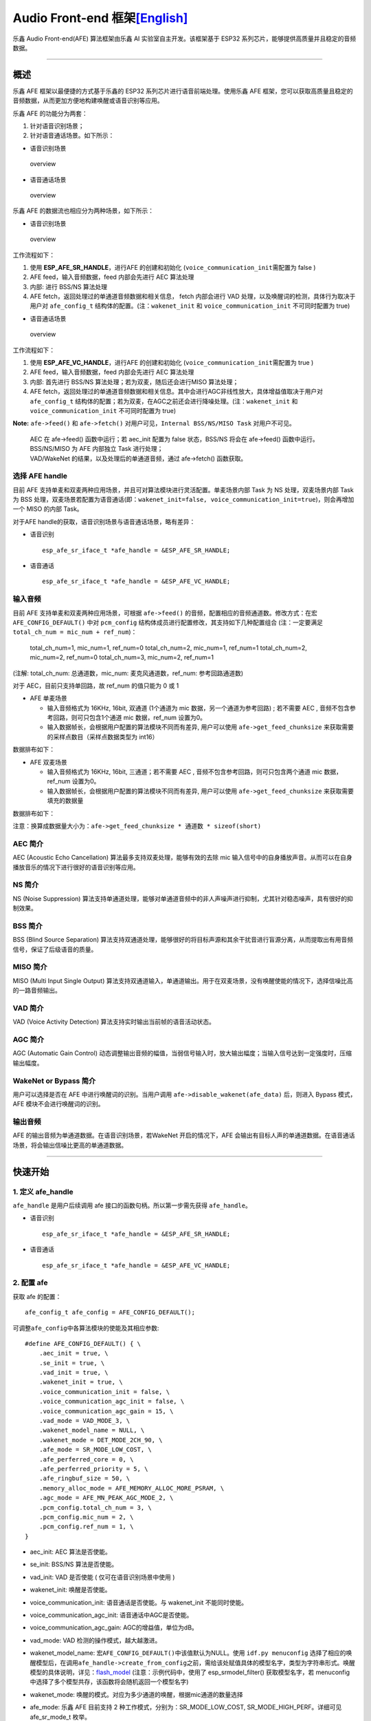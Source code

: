 Audio Front-end 框架\ `[English] <./README.md>`__
=================================================

乐鑫 Audio Front-end(AFE) 算法框架由乐鑫 AI 实验室自主开发。该框架基于
ESP32 系列芯片，能够提供高质量并且稳定的音频数据。

--------------

概述
----

乐鑫 AFE 框架以最便捷的方式基于乐鑫的 ESP32
系列芯片进行语音前端处理。使用乐鑫 AFE
框架，您可以获取高质量且稳定的音频数据，从而更加方便地构建唤醒或语音识别等应用。

乐鑫 AFE 的功能分为两套：

1. 针对语音识别场景；
2. 针对语音通话场景。如下所示：

-  语音识别场景

.. figure:: ../../.static/AFE_SR_overview.png
   :alt: overview

   overview

-  语音通话场景

.. figure:: ../../.static/AFE_VOIP_overview.png
   :alt: overview

   overview

乐鑫 AFE 的数据流也相应分为两种场景，如下所示：

-  语音识别场景

.. figure:: ../../.static/AFE_SR_workflow.png
   :alt: overview

   overview

工作流程如下：

1. 使用 **ESP_AFE_SR_HANDLE**\ ，进行AFE 的创建和初始化
   (``voice_communication_init``\ 需配置为 false )
2. AFE feed，输入音频数据，feed 内部会先进行 AEC 算法处理
3. 内部: 进行 BSS/NS 算法处理
4. AFE fetch，返回处理过的单通道音频数据和相关信息， fetch 内部会进行
   VAD 处理，以及唤醒词的检测，具体行为取决于用户对 ``afe_config_t``
   结构体的配置。(注：\ ``wakenet_init`` 和 ``voice_communication_init``
   不可同时配置为 true)

-  语音通话场景

.. figure:: ../../.static/AFE_VOIP_workflow.png
   :alt: overview

   overview

工作流程如下：

1. 使用 **ESP_AFE_VC_HANDLE**\ ，进行AFE 的创建和初始化
   (``voice_communication_init``\ 需配置为 true )
2. AFE feed，输入音频数据，feed 内部会先进行 AEC 算法处理
3. 内部: 首先进行 BSS/NS 算法处理；若为双麦，随后还会进行MISO 算法处理；
4. AFE
   fetch，返回处理过的单通道音频数据和相关信息。其中会进行AGC非线性放大，具体增益值取决于用户对
   ``afe_config_t``
   结构体的配置；若为双麦，在AGC之前还会进行降噪处理。(注：\ ``wakenet_init``
   和 ``voice_communication_init`` 不可同时配置为 true)

**Note:** ``afe->feed()`` 和 ``afe->fetch()``
对用户可见，\ ``Internal BSS/NS/MISO Task`` 对用户不可见。

   | AEC 在 afe->feed() 函数中运行；若 aec_init 配置为 false
     状态，BSS/NS 将会在 afe->feed() 函数中运行。
   | BSS/NS/MISO 为 AFE 内部独立 Task 进行处理；
   | VAD/WakeNet 的结果，以及处理后的单通道音频，通过 afe->fetch()
     函数获取。

选择 AFE handle
~~~~~~~~~~~~~~~

目前 AFE
支持单麦和双麦两种应用场景，并且可对算法模块进行灵活配置。单麦场景内部
Task 为 NS 处理，双麦场景内部 Task 为 BSS
处理，双麦场景若配置为语音通话(即：\ ``wakenet_init=false, voice_communication_init=true``)，则会再增加一个
MISO 的内部 Task。

对于AFE handle的获取，语音识别场景与语音通话场景，略有差异：

-  语音识别

   ::

        esp_afe_sr_iface_t *afe_handle = &ESP_AFE_SR_HANDLE;

-  语音通话

   ::

        esp_afe_sr_iface_t *afe_handle = &ESP_AFE_VC_HANDLE;

输入音频
~~~~~~~~

目前 AFE 支持单麦和双麦两种应用场景，可根据 ``afe->feed()``
的音频，配置相应的音频通道数。修改方式：在宏 ``AFE_CONFIG_DEFAULT()``
中对 ``pcm_config`` 结构体成员进行配置修改，其支持如下几种配置组合
(注：一定要满足 ``total_ch_num = mic_num + ref_num``)：

   total_ch_num=1, mic_num=1, ref_num=0 total_ch_num=2, mic_num=1,
   ref_num=1 total_ch_num=2, mic_num=2, ref_num=0 total_ch_num=3,
   mic_num=2, ref_num=1

(注解: total_ch_num: 总通道数，mic_num: 麦克风通道数，ref_num:
参考回路通道数)

对于 AEC，目前只支持单回路，故 ref_num 的值只能为 0 或 1

-  AFE 单麦场景

   -  输入音频格式为 16KHz, 16bit, 双通道 (1个通道为 mic
      数据，另一个通道为参考回路) ; 若不需要 AEC ,
      音频不包含参考回路，则可只包含1个通道 mic 数据，ref_num 设置为0。
   -  输入数据帧长，会根据用户配置的算法模块不同而有差异, 用户可以使用
      ``afe->get_feed_chunksize``
      来获取需要的采样点数目（采样点数据类型为 int16）

数据排布如下：

-  AFE 双麦场景

   -  输入音频格式为 16KHz, 16bit, 三通道；若不需要 AEC ,
      音频不包含参考回路，则可只包含两个通道 mic 数据，ref_num 设置为0。
   -  输入数据帧长，会根据用户配置的算法模块不同而有差异, 用户可以使用
      ``afe->get_feed_chunksize`` 来获取需要填充的数据量

数据排布如下：

注意：换算成数据量大小为：\ ``afe->get_feed_chunksize * 通道数 * sizeof(short)``

AEC 简介
~~~~~~~~

AEC (Acoustic Echo Cancellation) 算法最多支持双麦处理，能够有效的去除
mic
输入信号中的自身播放声音。从而可以在自身播放音乐的情况下进行很好的语音识别等应用。

NS 简介
~~~~~~~

NS (Noise Suppression)
算法支持单通道处理，能够对单通道音频中的非人声噪声进行抑制，尤其针对稳态噪声，具有很好的抑制效果。

BSS 简介
~~~~~~~~

BSS (Blind Source Separation)
算法支持双通道处理，能够很好的将目标声源和其余干扰音进行盲源分离，从而提取出有用音频信号，保证了后级语音的质量。

MISO 简介
~~~~~~~~~

MISO (Multi Input Single Output)
算法支持双通道输入，单通道输出。用于在双麦场景，没有唤醒使能的情况下，选择信噪比高的一路音频输出。

VAD 简介
~~~~~~~~

VAD (Voice Activity Detection) 算法支持实时输出当前帧的语音活动状态。

AGC 简介
~~~~~~~~

AGC (Automatic Gain Control)
动态调整输出音频的幅值，当弱信号输入时，放大输出幅度；当输入信号达到一定强度时，压缩输出幅度。

WakeNet or Bypass 简介
~~~~~~~~~~~~~~~~~~~~~~

用户可以选择是否在 AFE 中进行唤醒词的识别。当用户调用
``afe->disable_wakenet(afe_data)`` 后，则进入 Bypass 模式，AFE
模块不会进行唤醒词的识别。

输出音频
~~~~~~~~

AFE 的输出音频为单通道数据。在语音识别场景，若WakeNet 开启的情况下，AFE
会输出有目标人声的单通道数据。在语音通话场景，将会输出信噪比更高的单通道数据。

--------------

快速开始
--------

1. 定义 afe_handle
~~~~~~~~~~~~~~~~~~

``afe_handle`` 是用户后续调用 afe 接口的函数句柄。所以第一步需先获得
``afe_handle``\ 。

-  语音识别

   ::

        esp_afe_sr_iface_t *afe_handle = &ESP_AFE_SR_HANDLE;

-  语音通话

   ::

        esp_afe_sr_iface_t *afe_handle = &ESP_AFE_VC_HANDLE;

2. 配置 afe
~~~~~~~~~~~

获取 afe 的配置：

::

   afe_config_t afe_config = AFE_CONFIG_DEFAULT();

可调整\ ``afe_config``\ 中各算法模块的使能及其相应参数:

::

   #define AFE_CONFIG_DEFAULT() { \
       .aec_init = true, \
       .se_init = true, \
       .vad_init = true, \
       .wakenet_init = true, \
       .voice_communication_init = false, \
       .voice_communication_agc_init = false, \
       .voice_communication_agc_gain = 15, \
       .vad_mode = VAD_MODE_3, \
       .wakenet_model_name = NULL, \
       .wakenet_mode = DET_MODE_2CH_90, \
       .afe_mode = SR_MODE_LOW_COST, \
       .afe_perferred_core = 0, \
       .afe_perferred_priority = 5, \
       .afe_ringbuf_size = 50, \
       .memory_alloc_mode = AFE_MEMORY_ALLOC_MORE_PSRAM, \
       .agc_mode = AFE_MN_PEAK_AGC_MODE_2, \
       .pcm_config.total_ch_num = 3, \
       .pcm_config.mic_num = 2, \
       .pcm_config.ref_num = 1, \
   }

-  aec_init: AEC 算法是否使能。

-  se_init: BSS/NS 算法是否使能。

-  vad_init: VAD 是否使能 ( 仅可在语音识别场景中使用 )

-  wakenet_init: 唤醒是否使能。

-  voice_communication_init: 语音通话是否使能。与 wakenet_init
   不能同时使能。

-  voice_communication_agc_init: 语音通话中AGC是否使能。

-  voice_communication_agc_gain: AGC的增益值，单位为dB。

-  vad_mode: VAD 检测的操作模式，越大越激进。

-  wakenet_model_name:
   宏\ ``AFE_CONFIG_DEFAULT()``\ 中该值默认为NULL。使用
   ``idf.py menuconfig``
   选择了相应的唤醒模型后，在调用\ ``afe_handle->create_from_config``\ 之前，需给该处赋值具体的模型名字，类型为字符串形式。唤醒模型的具体说明，详见：\ `flash_model <../flash_model/README_cn.md>`__
   (注意：示例代码中，使用了 esp_srmodel_filter() 获取模型名字，若
   menuconfig 中选择了多个模型共存，该函数将会随机返回一个模型名字)

-  wakenet_mode: 唤醒的模式。对应为多少通道的唤醒，根据mic通道的数量选择

-  afe_mode: 乐鑫 AFE 目前支持 2 种工作模式，分别为：SR_MODE_LOW_COST,
   SR_MODE_HIGH_PERF。详细可见 afe_sr_mode_t 枚举。

   -  SR_MODE_LOW_COST: 量化版本，占用资源较少。

   -  SR_MODE_HIGH_PERF: 非量化版本，占用资源较多。

      **ESP32 芯片，只支持模式 SR_MODE_HIGH_PERF;
      ESP32S3 芯片，两种模式均支持**

-  afe_perferred_core: AFE 内部 BSS/NS/MISO 算法，运行在哪个 CPU 核。

-  afe_perferred_priority: AFE 内部 BSS/NS/MISO 算法，运行的task优先级。

-  afe_ringbuf_size: 内部 ringbuf 大小的配置。

-  memory_alloc_mode: 内存分配的模式。可配置三个值：

   -  AFE_MEMORY_ALLOC_MORE_INTERNAL: 更多的从内部ram分配。

   -  AFE_MEMORY_ALLOC_INTERNAL_PSRAM_BALANCE: 部分从内部ram分配。

   -  AFE_MEMORY_ALLOC_MORE_PSRAM: 绝大部分从外部psram分配

-  agc_mode: 将音频线性放大的 level
   配置，该配置在语音识别场景下起作用，并且在唤醒使能时才生效。可配置四个值：

   -  AFE_MN_PEAK_AGC_MODE_1: 线性放大喂给后续multinet的音频，峰值处为
      -5dB。

   -  AFE_MN_PEAK_AGC_MODE_2: 线性放大喂给后续multinet的音频，峰值处为
      -4dB。

   -  AFE_MN_PEAK_AGC_MODE_3: 线性放大喂给后续multinet的音频，峰值处为
      -3dB。

   -  AFE_MN_PEAK_NO_AGC: 不做线性放大

-  pcm_config: 根据 ``afe->feed()``
   喂入的音频结构进行配置，该结构体有三个成员变量需要配置：

   -  total_ch_num: 音频总的通道数，total_ch_num = mic_num + ref_num。

   -  mic_num: 音频的麦克风通道数。目前仅支持配置为 1 或 2。

   -  ref_num: 音频的参考回路通道数，目前仅支持配置为 0 或 1。

3. 创建 afe_data
~~~~~~~~~~~~~~~~

用户使用 ``afe_handle->create_from_config(&afe_config)``
函数来获得数据句柄，这将会在afe内部使用，传入的参数即为上面第2步中获得的配置。

::

   /**
    * @brief Function to initialze a AFE_SR instance
    * 
    * @param afe_config        The config of AFE_SR
    * @returns Handle to the AFE_SR data
    */
   typedef esp_afe_sr_data_t* (*esp_afe_sr_iface_op_create_from_config_t)(afe_config_t *afe_config);

4. feed 音频数据
~~~~~~~~~~~~~~~~

在初始化 AFE 完成后，用户需要将音频数据使用 ``afe_handle->feed()``
函数输入到 AFE 中进行处理。

输入的音频大小和排布格式可以参考 **输入音频** 这一步骤。

::

   /**
    * @brief Feed samples of an audio stream to the AFE_SR
    *
    * @Warning  The input data should be arranged in the format of channel interleaving.
    *           The last channel is reference signal if it has reference data.
    *
    * @param afe   The AFE_SR object to query
    * 
    * @param in    The input microphone signal, only support signed 16-bit @ 16 KHZ. The frame size can be queried by the 
    *              `get_feed_chunksize`.
    * @return      The size of input
    */
   typedef int (*esp_afe_sr_iface_op_feed_t)(esp_afe_sr_data_t *afe, const int16_t* in);

获取音频通道数：

使用 ``afe_handle->get_total_channel_num()`` 函数可以获取需要传入
``afe_handle->feed()``
函数的总数据通道数。其返回值等于AFE_CONFIG_DEFAULT()中配置的
``pcm_config.mic_num + pcm_config.ref_num``

::

   /**
    * @brief Get the total channel number which be config
    * 
    * @param afe   The AFE_SR object to query
    * @return      The amount of total channels
    */
   typedef int (*esp_afe_sr_iface_op_get_total_channel_num_t)(esp_afe_sr_data_t *afe);

5. fetch 音频数据
~~~~~~~~~~~~~~~~~

用户调用 ``afe_handle->fetch()``
函数可以获取处理完成的单通道音频以及相关处理信息。

fetch 的数据采样点数目（采样点数据类型为 int16）可以通过
``afe_handle->get_fetch_chunksize`` 获取。

::

   /**
    * @brief Get the amount of each channel samples per frame that need to be passed to the function
    *
    * Every speech enhancement AFE_SR processes a certain number of samples at the same time. This function
    * can be used to query that amount. Note that the returned amount is in 16-bit samples, not in bytes.
    *
    * @param afe The AFE_SR object to query
    * @return The amount of samples to feed the fetch function
    */
   typedef int (*esp_afe_sr_iface_op_get_samp_chunksize_t)(esp_afe_sr_data_t *afe);

``afe_handle->fetch()`` 的函数声明如下：

::

   /**
    * @brief fetch enhanced samples of an audio stream from the AFE_SR
    *
    * @Warning  The output is single channel data, no matter how many channels the input is.
    *
    * @param afe   The AFE_SR object to query
    * @return      The result of output, please refer to the definition of `afe_fetch_result_t`. (The frame size of output audio can be queried by the `get_fetch_chunksize`.)
    */
   typedef afe_fetch_result_t* (*esp_afe_sr_iface_op_fetch_t)(esp_afe_sr_data_t *afe);

其返回值为结构体指针，结构体定义如下：

::

   /**
    * @brief The result of fetch function
    */
   typedef struct afe_fetch_result_t
   {
       int16_t *data;                          // the data of audio.
       int data_size;                          // the size of data. The unit is byte.
       int wakeup_state;                       // the value is wakenet_state_t
       int wake_word_index;                    // if the wake word is detected. It will store the wake word index which start from 1.
       int vad_state;                          // the value is afe_vad_state_t
       int trigger_channel_id;                 // the channel index of output
       int wake_word_length;                   // the length of wake word. It's unit is the number of samples.
       int ret_value;                          // the return state of fetch function
       void* reserved;                         // reserved for future use
   } afe_fetch_result_t;

6. WakeNet 使用
~~~~~~~~~~~~~~~

当用户在唤醒后需要进行其他操作，比如离线或在线语音识别，这时候可以暂停
WakeNet 的运行，从而减轻 CPU 的资源消耗。

用户可以调用 ``afe_handle->disable_wakenet(afe_data)`` 来停止 WakeNet。
当后续应用结束后又可以调用 ``afe_handle->enable_wakenet(afe_data)``
来开启 WakeNet。

另外，ESP32S3 芯片，支持唤醒词切换。(注： ESP32
芯片只支持一个唤醒词，不支持切换)。在初始化 AFE 完成后，ESP32S3
芯片可通过 ``set_wakenet()``\ 函数切换唤醒词。例如，
``afe_handle->set_wakenet(afe_data, “wn9_hilexin”)`` 切换到“Hi
Lexin”唤醒词。具体如何配置多个唤醒词，详见：\ `flash_model <../flash_model/README_CN.md>`__

7. AEC 使用
~~~~~~~~~~~

AEC 的使用和 WakeNet 相似，用户可以根据自己的需求来停止或开启 AEC。

-  停止 AEC

   afe->disable_aec(afe_data);

-  开启 AEC

   afe->enable_aec(afe_data);
